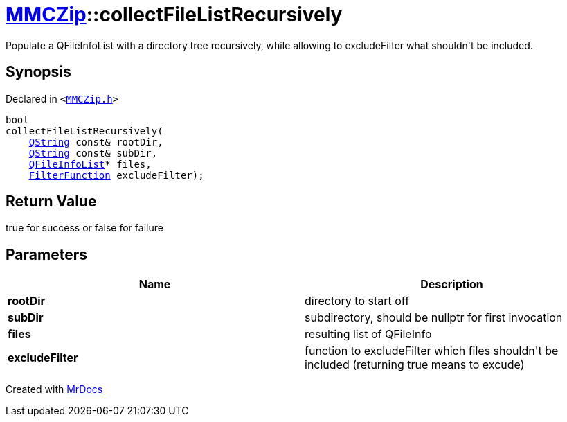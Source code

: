 [#MMCZip-collectFileListRecursively]
= xref:MMCZip.adoc[MMCZip]::collectFileListRecursively
:relfileprefix: ../
:mrdocs:


Populate a QFileInfoList with a directory tree recursively, while allowing to excludeFilter what shouldn&apos;t be included&period;



== Synopsis

Declared in `&lt;https://github.com/PrismLauncher/PrismLauncher/blob/develop/MMCZip.h#L152[MMCZip&period;h]&gt;`

[source,cpp,subs="verbatim,replacements,macros,-callouts"]
----
bool
collectFileListRecursively(
    xref:QString.adoc[QString] const& rootDir,
    xref:QString.adoc[QString] const& subDir,
    xref:QFileInfoList.adoc[QFileInfoList]* files,
    xref:MMCZip/FilterFunction.adoc[FilterFunction] excludeFilter);
----

== Return Value

true for success or false for failure



== Parameters

|===
| Name | Description

| *rootDir*
| directory to start off


| *subDir*
| subdirectory, should be nullptr for first invocation


| *files*
| resulting list of QFileInfo


| *excludeFilter*
| function to excludeFilter which files shouldn&apos;t be included (returning true means to excude)


|===



[.small]#Created with https://www.mrdocs.com[MrDocs]#
